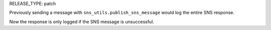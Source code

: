 RELEASE_TYPE: patch

Previously sending a message with ``sns_utils.publish_sns_message`` would
log the entire SNS response.

Now the response is only logged if the SNS message is unsuccessful.
